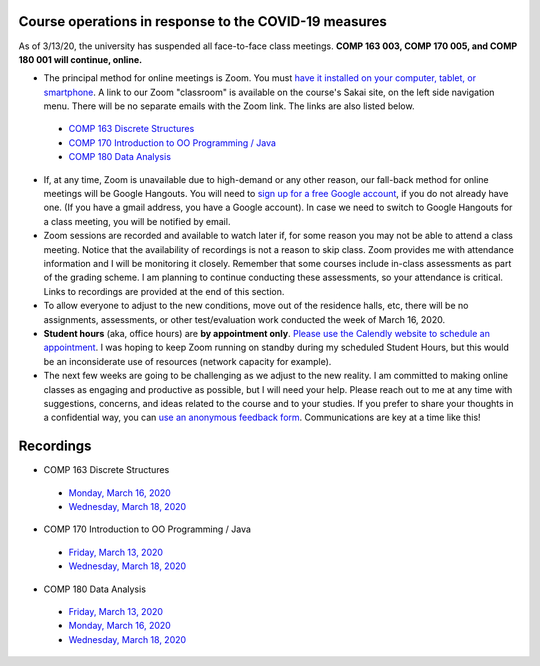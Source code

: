 Course operations in response to the COVID-19 measures
------------------------------------------------------

As of 3/13/20, the university has suspended all face-to-face class meetings. **COMP 163 003, COMP 170 005, and COMP 180 001 will continue, online.**

* The principal method for online meetings is Zoom. You must `have it installed on your computer, tablet, or smartphone <https://zoom.us/download>`_. A link to our Zoom "classroom" is available on the course's Sakai site, on the left side navigation menu. There will be no separate emails with the Zoom link. The links are also listed below.
 
 * `COMP 163 Discrete Structures <https://luc.zoom.us/s/813329511?_ga=2.62529455.2093466798.1584137681-397541240.1584137681>`_ 
 
 * `COMP 170 Introduction to OO Programming / Java  <https://luc.zoom.us/s/437084749?_ga=2.154851515.2093466798.1584137681-397541240.1584137681>`_
 
 * `COMP 180 Data Analysis <https://luc.zoom.us/s/980113507?_ga=2.160496446.2093466798.1584137681-397541240.1584137681>`_

* If, at any time, Zoom is unavailable due to high-demand or any other reason, our fall-back method for online meetings will be Google Hangouts. You will need to `sign up for a free Google account <https://accounts.google.com/signup/>`_, if you do not already have one. (If you have a gmail address, you have a Google account). In case we need to switch to Google Hangouts for a class meeting, you will be notified by email. 


* Zoom sessions are recorded and available to watch later if, for some reason you may not be able to attend a class meeting. Notice that the availability of recordings is not a reason to skip class. Zoom provides me with attendance information and I will be monitoring it closely. Remember that some courses include in-class assessments as part of the grading scheme. I am planning to continue conducting these assessments, so your attendance is critical. Links to recordings are provided at the end of this section.


* To allow everyone to adjust to the new conditions, move out of the residence halls, etc, there will be no assignments, assessments, or other test/evaluation work conducted the week of March 16, 2020.

* **Student hours** (aka, office hours) are **by appointment only**. `Please use the Calendly website to schedule an appointment <https://calendly.com/leo_irakliotis/15min>`__. I was hoping to keep Zoom running on standby during my scheduled Student Hours, but this would be an inconsiderate use of resources (network capacity for example).

* The next few weeks are going to be challenging as we adjust to the new reality. I am committed to making online classes as engaging and productive as possible, but I will need your help. Please reach out to me at any time with suggestions, concerns, and ideas related to the course and to your studies. If you prefer to share your thoughts in a confidential way, you can `use an anonymous feedback form <https://docs.google.com/forms/d/e/1FAIpQLSfbbQkdO0buLZp17udHjphZYgZwkcZBgp3Tx6k0f6iMV_TykQ/viewform?usp=sf_link>`_. Communications are key at a time like this!


Recordings
----------

* COMP 163 Discrete Structures

 * `Monday, March 16, 2020 <https://luc.zoom.us/rec/share/6OxOP6P7zltIGLPnzVuYYK45H53Vaaa81Ska_PpczU2Bt9KVIRE-2KwZaYzEHpEa?startTime=1584393291000>`__
 
 * `Wednesday, March 18, 2020 <https://luc.zoom.us/rec/share/5PF7IqrT8V9OY6fC0nDmS5cPRt7paaa81iYeqPtZzkuL4IJi0Jf3u-rHEtVaOljU?startTime=1584566071000>`__

* COMP 170 Introduction to OO Programming / Java

 * `Friday, March 13, 2020  <https://luc.zoom.us/rec/share/2cxeA73q-mdOQonQy2LfZZwTGKXKeaa8hidI8qENyUbqZfXkQhXggSjFP_e7jZPv?startTime=1584117564000>`__
 
 * `Wednesday, March 18, 2020 <https://luc.zoom.us/rec/share/28gsJIGvrFNOQrfuxhzbY-kNHLm0aaa80yAcr_oPzBmxI8svA7oz2v7fWmNTUr1q?startTime=1584552918000>`__
 
* COMP 180 Data Analysis

 * `Friday, March 13, 2020  <https://luc.zoom.us/rec/share/1_NJD_bT-ntIfqvB1GaAR6pxAbXUeaa81nAbrqdfmkaFYNsSlO57wi53Og776a5Y>`__
 
 * `Monday, March 16, 2020 <https://luc.zoom.us/rec/share/zOdMPezz0TpJTYnM0FDBZ4p5JtTcT6a823dM8qZfyE1AFXVgfyX56boHNcO_IpN8?startTime=1584368416000>`__
 
 * `Wednesday, March 18, 2020 <https://luc.zoom.us/rec/share/ouUlNauqrHxJboXyyk7FW4gxDIn8X6a8h3dPq_FZnUzfIF8NuAI8i72o7IOHIuDG?startTime=1584541157000>`__
 
  